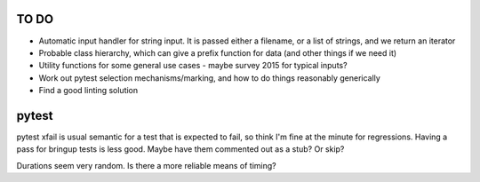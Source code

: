 =====
TO DO 
=====

* Automatic input handler for string input. It is passed either a filename, or a list of strings, and we return an iterator
* Probable class hierarchy, which can give a prefix function for data (and other things if we need it)
* Utility functions for some general use cases - maybe survey 2015 for typical inputs?
* Work out pytest selection mechanisms/marking, and how to do things reasonably generically
* Find a good linting solution


====== 
pytest
======

pytest xfail is usual semantic for a test that is expected to fail, so think I'm fine at the minute for regressions. Having a pass for bringup tests is less good. Maybe have them commented out as a stub? Or skip?

Durations seem very random. Is there a more reliable means of timing?


